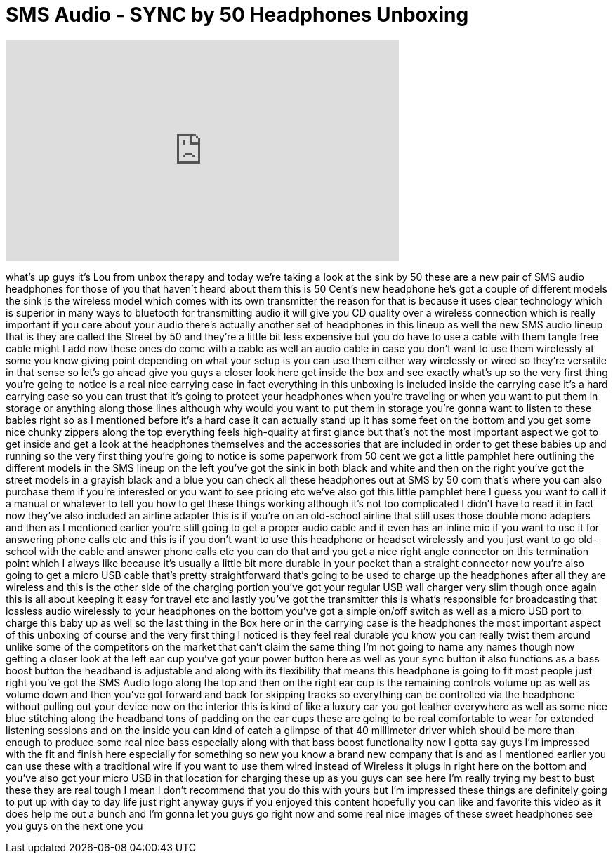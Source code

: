 = SMS Audio - SYNC by 50 Headphones Unboxing
:published_at: 2012-01-20
:hp-alt-title: SMS Audio - SYNC by 50 Headphones Unboxing
:hp-image: https://i.ytimg.com/vi/iE63otrxVGU/maxresdefault.jpg


++++
<iframe width="560" height="315" src="https://www.youtube.com/embed/iE63otrxVGU?rel=0" frameborder="0" allow="autoplay; encrypted-media" allowfullscreen></iframe>
++++

what's up guys it's Lou from unbox
therapy and today we're taking a look at
the sink by 50 these are a new pair of
SMS audio headphones for those of you
that haven't heard about them this is 50
Cent's new headphone he's got a couple
of different models the sink is the
wireless model which comes with its own
transmitter the reason for that is
because it uses clear technology which
is superior in many ways to bluetooth
for transmitting audio it will give you
CD quality over a wireless connection
which is really important if you care
about your audio there's actually
another set of headphones in this lineup
as well the new SMS audio lineup that is
they are called the Street by 50 and
they're a little bit less expensive but
you do have to use a cable with them
tangle free cable might I add now these
ones do come with a cable as well an
audio cable in case you don't want to
use them wirelessly at some you know
giving point depending on what your
setup is you can use them either way
wirelessly or wired so they're versatile
in that sense so let's go ahead give you
guys a closer look here get inside the
box and see exactly what's up so the
very first thing you're going to notice
is a real nice carrying case in fact
everything in this unboxing is included
inside the carrying case it's a hard
carrying case so you can trust that it's
going to protect your headphones when
you're traveling or when you want to put
them in storage or anything along those
lines although why would you want to put
them in storage you're gonna want to
listen to these babies right so as I
mentioned before it's a hard case it can
actually stand up it has some feet on
the bottom and you get some nice chunky
zippers along the top everything feels
high-quality at first glance but that's
not the most important aspect we got to
get inside and get a look at the
headphones themselves and the
accessories that are included in order
to get these babies up and running so
the very first thing you're going to
notice is some paperwork from 50 cent we
got a little pamphlet here outlining the
different models in the SMS lineup on
the left you've got the sink in both
black and white and then on the right
you've got the street models in a
grayish black and a blue you can check
all these headphones out at SMS by 50
com that's where you can also purchase
them if you're interested or you want to
see pricing etc we've also got this
little pamphlet here I guess you want to
call it a manual or whatever to tell you
how to get these things working
although it's not too complicated I
didn't have to read it in fact now
they've also included an airline adapter
this is if you're on an old-school
airline that still uses those double
mono adapters and then as I mentioned
earlier you're still going to get a
proper audio cable and it even has an
inline mic if you want to use it for
answering phone calls etc and this is if
you don't want to use this headphone or
headset wirelessly and you just want to
go old-school with the cable and answer
phone calls etc you can do that and you
get a nice right angle connector on this
termination point which I always like
because it's usually a little bit more
durable in your pocket than a straight
connector now you're also going to get a
micro USB cable that's pretty
straightforward that's going to be used
to charge up the headphones after all
they are wireless and this is the other
side of the charging portion you've got
your regular USB wall charger very slim
though once again this is all about
keeping it easy for travel etc and
lastly you've got the transmitter this
is what's responsible for broadcasting
that lossless audio wirelessly to your
headphones on the bottom you've got a
simple on/off switch as well as a micro
USB port to charge this baby up as well
so the last thing in the Box here or in
the carrying case is the headphones the
most important aspect of this unboxing
of course and the very first thing I
noticed is they feel real durable you
know you can really twist them around
unlike some of the competitors on the
market that can't claim the same thing
I'm not going to name any names though
now getting a closer look at the left
ear cup you've got your power button
here as well as your sync button it also
functions as a bass boost button the
headband is adjustable and along with
its flexibility that means this
headphone is going to fit most people
just right you've got the SMS Audio logo
along the top and then on the right ear
cup is the remaining controls volume up
as well as volume down and then you've
got forward and back for skipping tracks
so everything can be controlled via the
headphone without pulling out your
device now on the interior this is kind
of like a luxury car you got leather
everywhere as well as some nice blue
stitching along the headband tons of
padding on the ear cups these are going
to be real comfortable to wear for
extended listening sessions and on the
inside you can kind of catch a glimpse
of that 40 millimeter driver which
should be
more than enough to produce some real
nice bass especially along with that
bass boost functionality now I gotta say
guys I'm impressed with the fit and
finish here especially for something so
new you know a brand new company that is
and as I mentioned earlier you can use
these with a traditional wire if you
want to use them wired instead of
Wireless it plugs in right here on the
bottom and you've also got your micro
USB in that location for charging these
up as you guys can see here I'm really
trying my best to bust these they are
real tough I mean I don't recommend that
you do this with yours but I'm impressed
these things are definitely going to put
up with day to day life just right
anyway guys if you enjoyed this content
hopefully you can like and favorite this
video as it does help me out a bunch and
I'm gonna let you guys go right now and
some real nice images of these sweet
headphones see you guys on the next one
you